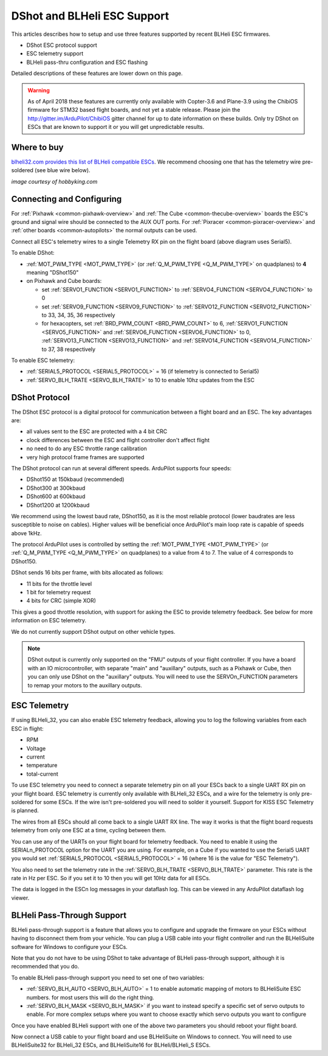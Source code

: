 .. _common-dshot:

============================
DShot and BLHeli ESC Support
============================

..  youtube:: np7xXY_e5sA
    :width: 100%

This articles describes how to setup and use three features supported
by recent BLHeli ESC firmwares.

- DShot ESC protocol support
- ESC telemetry support
- BLHeli pass-thru configuration and ESC flashing

Detailed descriptions of these features are lower down on this page.

.. warning::

   As of April 2018 these features are currently only available with Copter-3.6 and Plane-3.9 using the ChibiOS firmware for STM32 based flight boards, and not yet a stable release.
   Please join the http://gitter.im/ArduPilot/ChibiOS gitter channel for up to date information on these builds.
   Only try DShot on ESCs that are known to support it or you will get unpredictable results.

Where to buy
============

`blheli32.com provides this list of BLHeli compatible ESCs <http://www.blheli32.com/list-of-blheli_32-escs/>`__.
We recommend choosing one that has the telemetry wire pre-soldered (see blue wire below).

.. image:: ../../../images/dshot-telemwire.jpg
    :target: https://hobbyking.com/en_us/turnigy-multistar-32bit-51a-race-spec-esc-2-6s-opto.html
    :width: 300px

*image courtesy of hobbyking.com*

Connecting and Configuring
===========================

.. image:: ../../../images/dshot-pixhawk.jpg
    :target: ../_images/dshot-pixhawk.jpg
    :width: 600px

For :ref:`Pixhawk <common-pixhawk-overview>` and :ref:`The Cube <common-thecube-overview>` boards the ESC's ground and signal wire should be connected to the AUX OUT ports.
For :ref:`Pixracer <common-pixracer-overview>` and :ref:`other boards <common-autopilots>` the normal outputs can be used.

Connect all ESC's telemetry wires to a single Telemetry RX pin on the flight board (above diagram uses Serial5).

To enable DShot:

- :ref:`MOT_PWM_TYPE <MOT_PWM_TYPE>` (or :ref:`Q_M_PWM_TYPE <Q_M_PWM_TYPE>` on quadplanes) to **4** meaning "DShot150"
- on Pixhawk and Cube boards:

  - set :ref:`SERVO1_FUNCTION <SERVO1_FUNCTION>` to :ref:`SERVO4_FUNCTION <SERVO4_FUNCTION>` to 0
  - set :ref:`SERVO9_FUNCTION <SERVO9_FUNCTION>` to :ref:`SERVO12_FUNCTION <SERVO12_FUNCTION>` to 33, 34, 35, 36 respectively
  - for hexacopters, set :ref:`BRD_PWM_COUNT <BRD_PWM_COUNT>` to 6, :ref:`SERVO1_FUNCTION <SERVO5_FUNCTION>` and :ref:`SERVO6_FUNCTION <SERVO6_FUNCTION>` to 0, :ref:`SERVO13_FUNCTION <SERVO13_FUNCTION>` and :ref:`SERVO14_FUNCTION <SERVO14_FUNCTION>` to 37, 38 respectively

To enable ESC telemetry:

- :ref:`SERIAL5_PROTOCOL <SERIAL5_PROTOCOL>` = 16 (if telemetry is connected to Serial5)
- :ref:`SERVO_BLH_TRATE <SERVO_BLH_TRATE>` to 10 to enable 10hz updates from the ESC

DShot Protocol
==============

The DShot ESC protocol is a digital protocol for communication between
a flight board and an ESC. The key advantages are:

- all values sent to the ESC are protected with a 4 bit CRC
- clock differences between the ESC and flight controller don't affect
  flight
- no need to do any ESC throttle range calibration
- very high protocol frame frames are supported

The DShot protocol can run at several different speeds. ArduPilot
supports four speeds:

- DShot150 at 150kbaud (recommended)
- DShot300 at 300kbaud
- DShot600 at 600kbaud
- DShot1200 at 1200kbaud

We recommend using the lowest baud rate, DShot150,
as it is the most reliable protocol (lower baudrates are less
susceptible to noise on cables).  Higher values will be beneficial
once ArduPilot's main loop rate is capable of speeds above 1kHz.

The protocol ArduPilot uses is controlled by setting the 
:ref:`MOT_PWM_TYPE <MOT_PWM_TYPE>` (or :ref:`Q_M_PWM_TYPE <Q_M_PWM_TYPE>` on quadplanes) to a value from 4 to 7.
The value of 4 corresponds to DShot150.

DShot sends 16 bits per frame, with bits allocated as follows:

- 11 bits for the throttle level
- 1 bit for telemetry request
- 4 bits for CRC (simple XOR)

This gives a good throttle resolution, with support for asking the ESC
to provide telemetry feedback. See below for more information on ESC
telemetry.

We do not currently support DShot output on other vehicle types.

.. note::

   DShot output is currently only supported on the "FMU" outputs of
   your flight controller. If you have a board with an IO
   microcontroller, with separate "main" and "auxillary" outputs, such
   as a Pixhawk or Cube, then you can only use DShot on the
   "auxillary" outputs. You will need to use the SERVOn_FUNCTION
   parameters to remap your motors to the auxillary outputs.

ESC Telemetry
=============

If using BLHeli_32, you can also enable ESC telemetry feedback, allowing you to log the
following variables from each ESC in flight:

- RPM
- Voltage
- current
- temperature
- total-current

To use ESC telemetry you need to connect a separate telemetry pin on
all your ESCs back to a single UART RX pin on your flight board. ESC
telemetry is currently only available with BLHeli_32 ESCs, and a wire for the
telemetry is only pre-soldered for some ESCs. If the wire isn't
pre-soldered you will need to solder it yourself.  
Support for KISS ESC Telemetry is planned.

The wires from all ESCs should all come back to a single UART RX
line. The way it works is that the flight board requests telemetry
from only one ESC at a time, cycling between them.

You can use any of the UARTs on your flight board for telemetry
feedback. You need to enable it using the SERIALn_PROTOCOL option for
the UART you are using. For example, on a Cube if you wanted to use
the Serial5 UART you would set :ref:`SERIAL5_PROTOCOL <SERIAL5_PROTOCOL>` = 16 (where 16 is the
value for "ESC Telemetry").

You also need to set the telemetry rate in the :ref:`SERVO_BLH_TRATE <SERVO_BLH_TRATE>`
parameter. This rate is the rate in Hz per ESC. So if you set it to 10
then you will get 10Hz data for all ESCs.

The data is logged in the ESCn log messages in your dataflash
log. This can be viewed in any ArduPilot dataflash log viewer.

BLHeli Pass-Through Support
===========================

BLHeli pass-through support is a feature that allows you to configure
and upgrade the firmware on your ESCs without having to disconnect
them from your vehicle. You can plug a USB cable into your flight
controller and run the BLHeliSuite software for Windows to configure
your ESCs.

Note that you do not have to be using DShot to take advantage of
BLHeli pass-through support, although it is recommended that you do.

To enable BLHeli pass-through support you need to set one of two
variables:

- :ref:`SERVO_BLH_AUTO <SERVO_BLH_AUTO>` = 1 to enable automatic mapping of motors to
  BLHeliSuite ESC numbers.  for most users this will do the right thing.
- :ref:`SERVO_BLH_MASK <SERVO_BLH_MASK>` if you want to instead specify a specific set of
  servo outputs to enable.  For more complex setups where you want to choose exactly which servo outputs you want to configure

Once you have enabled BLHeli support with one of the above two
parameters you should reboot your flight board.

Now connect a USB cable to your flight board and use BLHeliSuite on
Windows to connect. You will need to use BLHeliSuite32 for BLHeli_32
ESCs, and BLHeliSuite16 for BLHeli/BLHeli_S ESCs.
